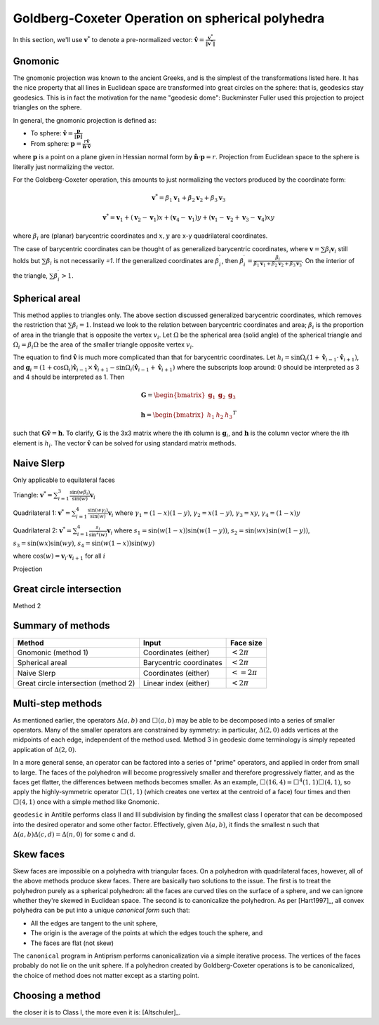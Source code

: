 Goldberg-Coxeter Operation on spherical polyhedra
=================================================
In this section, we'll use :math:`\mathbf v^*` to denote a pre-normalized 
vector: :math:`\hat{\mathbf v} = \frac{\mathbf v^*}{\|\mathbf v^*\|}`

Gnomonic
--------
The gnomonic projection was known to the ancient Greeks, and is the simplest 
of the transformations listed here. It has the nice property that all lines in 
Euclidean space are transformed into great circles on the sphere: that is, 
geodesics stay geodesics. This is in fact the motivation for the name 
"geodesic dome": Buckminster Fuller used this projection to 
project triangles on the sphere.

In general, the gnomonic projection is defined as:

* To sphere: :math:`\hat{\mathbf v} = \frac{\mathbf p}{\|\mathbf p\|}`
* From sphere: :math:`\mathbf p = \frac{r\hat{\mathbf v}}
  {\hat{\mathbf n} \cdot \hat{\mathbf v}}`
  
where :math:`\mathbf p` is a point on a plane given in Hessian normal
form by :math:`\hat{\mathbf n} \cdot \mathbf p = r`. Projection from Euclidean 
space to the sphere is literally just normalizing the vector. 

For the Goldberg-Coxeter operation, this amounts to just normalizing 
the vectors produced by the coordinate form:

.. math::
   \mathbf v^* = \beta_1 \mathbf v_1 + \beta_2 \mathbf v_2 + \beta_3 \mathbf v_3 
   
.. math::
   \mathbf v^* = \mathbf v_1 + (\mathbf v_2-\mathbf v_1) x + 
   (\mathbf v_4-\mathbf v_1) y + 
   (\mathbf v_1-\mathbf v_2+\mathbf v_3-\mathbf v_4)xy

where :math:`\beta_i` are (planar) barycentric coordinates and :math:`x,y` are
x-y quadrilateral coordinates. 

The case of barycentric coordinates can be thought of as generalized 
barycentric coordinates, where :math:`\mathbf v = \sum\beta_i\mathbf v_i` 
still holds but :math:`\sum \beta_i` is not necessarily `=1`. If the 
generalized coordinates are :math:`\beta^\prime_i`, then 
:math:`\beta^\prime_i = \frac{\beta_i}
{\beta_1 \mathbf v_1 + \beta_2 \mathbf v_2 + \beta_3 \mathbf v_3}`. On the 
interior of the triangle, :math:`\sum \beta^\prime_i > 1`.

Spherical areal
---------------
This method applies to triangles only. The above section discussed generalized
barycentric coordinates, which removes the restriction that 
:math:`\sum \beta_i = 1`. Instead we look to the relation between barycentric
coordinates and area; :math:`\beta_i` is the proportion of area in the 
triangle that is opposite the vertex :math:`v_i`. Let :math:`\Omega` be the 
spherical area (solid angle) of the spherical triangle and 
:math:`\Omega_i = \beta_i\Omega` be the area of the smaller triangle 
opposite vertex :math:`v_i`.

The equation to find :math:`\hat{\mathbf v}` is much more complicated than
that for barycentric coordinates. Let 
:math:`h_i = \sin\Omega_i
\left(1+\mathbf{\hat{v}}_{i-1} \cdot \mathbf{\hat{v}}_{i+1}\right)`, 
and
:math:`\mathbf g_{i} = \left(1+\cos \Omega_{i}\right) 
\mathbf{\hat{v}}_{i-1} \times \mathbf{\hat{v}}_{i+1} - 
\sin\Omega_{i}\left(\mathbf{\hat{v}}_{i-1} + \mathbf{\hat{v}}_{i+1}\right)`
where the subscripts loop around: 0 should be interpreted as 3 and 4 should be 
interpreted as 1. Then 

.. math::
   \mathbf G = \begin{bmatrix} \mathbf g_1 & \mathbf g_2 & \mathbf g_3 \end{bmatrix}

.. math::
   \mathbf h = \begin{bmatrix} h_1  & h_2 & h_3  \end{bmatrix}^T
   
such that :math:`\mathbf G \hat{\mathbf v} = \mathbf h`. To clarify, 
:math:`\mathbf G` is the 3x3 matrix where the ith column is 
:math:`\mathbf g_i`, and :math:`\mathbf h` is the column vector where the 
ith element is :math:`h_i`. The vector :math:`\hat{\mathbf v}` 
can be solved for using standard matrix methods.

Naive Slerp
-----------
Only applicable to equilateral faces

Triangle:
:math:`\mathbf v^* = 
\sum_{i=1}^3\frac{\sin(w\beta_i)}{\sin(w)}  \mathbf v_i`

Quadrilateral 1:
:math:`\mathbf v^* = 
\sum_{i=1}^4\frac{\sin(w\gamma_i)}{\sin(w)}  \mathbf v_i`
where
:math:`\gamma_1 = (1-x)(1-y)`,
:math:`\gamma_2 = x(1-y)`, 
:math:`\gamma_3 = xy`, 
:math:`\gamma_4 = (1-x)y`

Quadrilateral 2:
:math:`\mathbf v^* = \sum_{i=1}^4\frac{s_i}{\sin^2(w)}  \mathbf v_i`
where 
:math:`s_1 = \sin (w(1-x))\sin (w(1-y))`, 
:math:`s_2 = \sin (wx)\sin (w(1-y))`,
:math:`s_3 = \sin (wx)\sin (wy)`,
:math:`s_4 = \sin (w(1-x))\sin (wy)`

where :math:`\cos(w) = \mathbf v_i \cdot \mathbf v_{i+1}` for all :math:`i`

Projection

Great circle intersection
-------------------------
Method 2

Summary of methods
------------------

==================================== ======================== ==============
Method                               Input                    Face size
==================================== ======================== ==============
Gnomonic (method 1)                  Coordinates (either)     :math:`< 2\pi`
Spherical areal                      Barycentric coordinates  :math:`< 2\pi`
Naive Slerp                          Coordinates (either)     :math:`<=2\pi`
Great circle intersection (method 2) Linear index (either)    :math:`< 2\pi`
==================================== ======================== ==============

Multi-step methods
------------------
As mentioned earlier, the operators :math:`\Delta(a,b)` and :math:`\Box(a,b)` 
may be able to be decomposed into a series of smaller operators. Many of the
smaller operators are constrained by symmetry: in particular, 
:math:`\Delta(2,0)` adds vertices at the midpoints of each edge, independent 
of the method used. Method 3 in geodesic dome terminology is simply repeated 
application of :math:`\Delta(2,0)`. 

In a more general sense, an operator can be factored into a series of "prime" 
operators, and applied in order from small to large. The faces of the 
polyhedron will become progressively smaller and therefore progressively 
flatter, and as the faces get flatter, the differences between methods becomes 
smaller. As an example, :math:`\Box(16,4) = \Box^4(1,1)\Box(4,1)`, so apply 
the highly-symmetric operator :math:`\Box(1,1)` (which creates one vertex at 
the centroid of a face) four times and then :math:`\Box(4,1)` once with 
a simple method like Gnomonic.

``geodesic`` in Antitile performs class II and III subdivision by finding the 
smallest class I operator that can be decomposed into the desired operator
and some other factor. Effectively, given :math:`\Delta(a,b)`, it finds the 
smallest n such that :math:`\Delta(a,b)\Delta(c,d) = \Delta(n,0)` for some c 
and d.

Skew faces
----------
Skew faces are impossible on a polyhedra with triangular faces. On a polyhedron
with quadrilateral faces, however, all of the above methods produce skew
faces. There are basically two solutions to the issue. The first is to treat 
the polyhedron purely as a spherical polyhedron: all the faces are curved tiles
on the surface of a sphere, and we can ignore whether they're skewed in
Euclidean space. The second is to canonicalize the polyhedron. As per 
[Hart1997]_, all convex polyhedra can be put into a unique 
`canonical form` such that:

* All the edges are tangent to the unit sphere,
* The origin is the average of the points at which the edges touch the sphere,
  and
* The faces are flat (not skew)

The ``canonical`` program in Antiprism performs canonicalization via a simple
iterative process. The vertices of the faces probably do not lie on the
unit sphere. If a polyhedron created by Goldberg-Coxeter
operations is to be canonicalized, the choice of method does not matter except
as a starting point.

Choosing a method
-----------------
the closer it is to Class I, the more even it is: [Altschuler]_.

